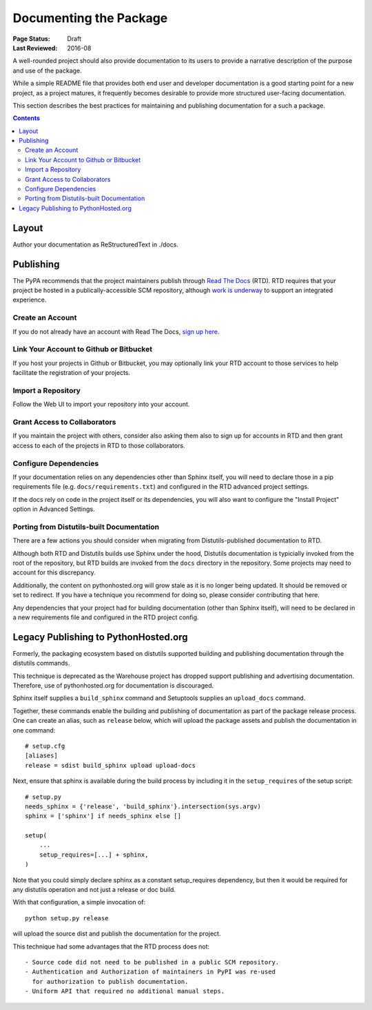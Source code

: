 =======================
Documenting the Package
=======================

:Page Status: Draft
:Last Reviewed: 2016-08

A well-rounded project should also provide documentation to its users
to provide a narrative description of the purpose and use of the
package.

While a simple README file that provides both end user and
developer documentation is a good starting point for a new project,
as a project matures, it frequently becomes desirable to provide
more structured user-facing documentation.

This section describes the best practices for maintaining
and publishing documentation for a such a package.

.. contents:: Contents
   :local:


Layout
======

Author your documentation as ReStructuredText in ./docs.


Publishing
==========

The PyPA recommends that the project maintainers publish through
`Read The Docs <https://readthedocs.org>`_ (RTD). RTD requires
that your project be hosted in a publically-accessible SCM repository,
although `work is underway
<https://github.com/rtfd/readthedocs.org/issues/1957>`_ to
support an integrated experience.

Create an Account
-----------------

If you do not already have an account with Read The Docs,
`sign up here <https://readthedocs.org/accounts/signup/>`_.

Link Your Account to Github or Bitbucket
----------------------------------------

If you host your projects in Github or Bitbucket, you may
optionally link
your RTD account to those services to help facilitate the
registration of your projects.

Import a Repository
-------------------

Follow the Web UI to import your repository into your account.

Grant Access to Collaborators
-----------------------------

If you maintain the project with others, consider also
asking them also to sign
up for accounts in RTD and then grant access to each of the
projects in RTD to those collaborators.

Configure Dependencies
----------------------

If your documentation relies on any dependencies other
than Sphinx itself, you will need to declare those in a
pip requirements file (e.g. ``docs/requirements.txt``)
and configured in the RTD advanced project settings.

If the docs rely on code in the project itself or its
dependencies, you will also want to configure the
"Install Project" option in Advanced Settings.

Porting from Distutils-built Documentation
------------------------------------------

There are a few actions you should consider when migrating
from Distutils-published documentation to RTD.

Although both RTD and Distutils builds use Sphinx under the hood,
Distutils documentation is typicially invoked from the root of the
repository, but RTD builds are invoked from the ``docs`` directory
in the repository. Some projects may need to account for this
discrepancy.

Additionally, the content on pythonhosted.org will grow stale
as it is no longer being updated. It should be removed or set
to redirect. If you have a technique you recommend for doing
so, please consider contributing that here.

Any dependencies that your project had for building
documentation (other than Sphinx itself), will need to be declared
in a new requirements file and configured in the RTD
project config.

Legacy Publishing to PythonHosted.org
=====================================

Formerly, the packaging ecosystem based on distutils supported
building and publishing documentation through the distutils commands.

This technique is deprecated as the Warehouse project has dropped
support publishing and advertising documentation. Therefore, use
of pythonhosted.org for documentation is discouraged.

Sphinx itself supplies a ``build_sphinx`` command and Setuptools
supplies an ``upload_docs`` command.

Together, these commands enable the building and publishing of
documentation as part of the package release process. One can
create an alias, such as ``release`` below, which will upload the
package assets and publish the documentation in one command::

    # setup.cfg
    [aliases]
    release = sdist build_sphinx upload upload-docs

Next, ensure that sphinx is available during the build process by
including it in the ``setup_requires`` of the setup script::

    # setup.py
    needs_sphinx = {'release', 'build_sphinx'}.intersection(sys.argv)
    sphinx = ['sphinx'] if needs_sphinx else []

    setup(
    	...
    	setup_requires=[...] + sphinx,
    )

Note that you could simply declare sphinx as a constant setup_requires
dependency, but then it would be required for any distutils operation
and not just a release or doc build.

With that configuration, a simple invocation of::

    python setup.py release

will upload the source dist and publish the documentation for the
project.

This technique had some advantages that the RTD process does not::

 - Source code did not need to be published in a public SCM repository.
 - Authentication and Authorization of maintainers in PyPI was re-used
   for authorization to publish documentation.
 - Uniform API that required no additional manual steps.
